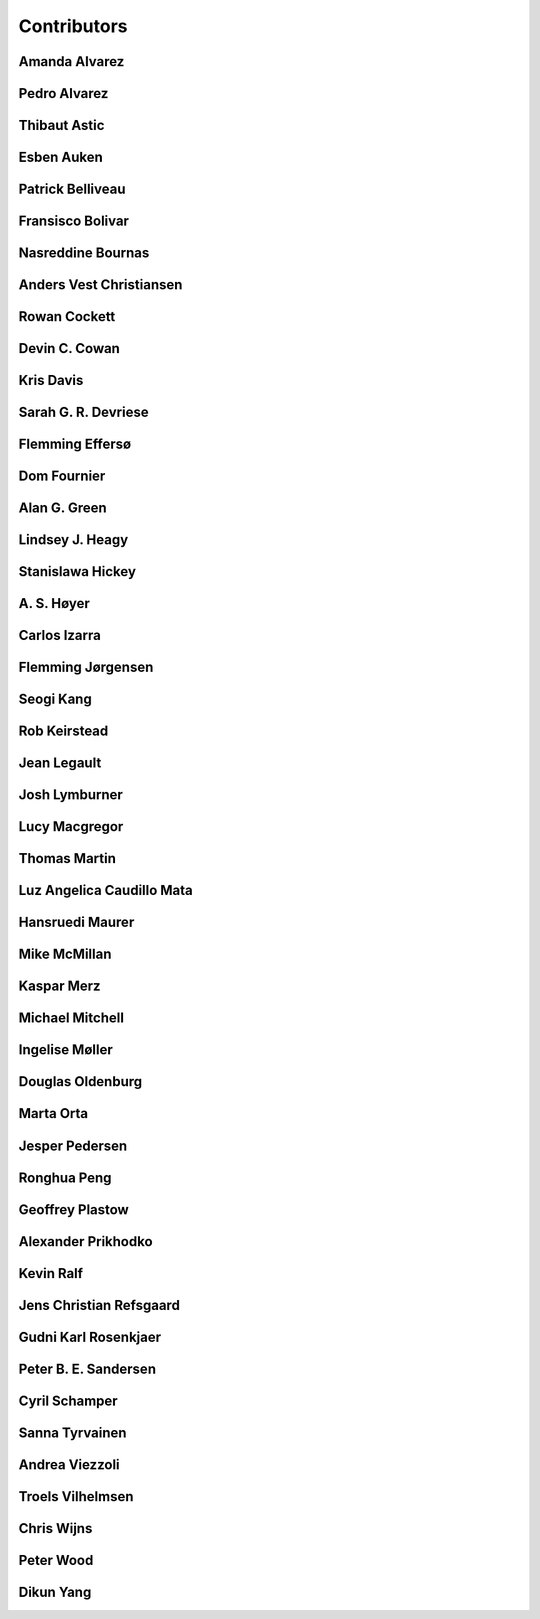 
.. --------------------------------- ..
..                                   ..
..    THIS FILE IS AUTO GENEREATED   ..
..                                   ..
..    autodoc.py                     ..
..                                   ..
.. --------------------------------- ..


.. _contibutors:

Contributors
============



.. _aalvarez:

Amanda Alvarez
--------------

.. raw:: html

    <div class="row" style="min-height: 170px">
    <div class="col-md-4">
        
    </div>
    <div class="col-md-6" style="line-height: 1.5">
        
        <strong>affiliation:</strong> Rock Solid Images
                              <br>
        <strong>url:</strong> 
        <a class="reference external" href="http://rocksolidimages.com">http://rocksolidimages.com</a>
                        
                              
    </div>
    <br><br>
    </div>


            

.. _palvarez:

Pedro Alvarez
-------------

.. raw:: html

    <div class="row" style="min-height: 170px">
    <div class="col-md-4">
        
    </div>
    <div class="col-md-6" style="line-height: 1.5">
        
        <strong>affiliation:</strong> Rock Solid Images
                              <br>
        <strong>url:</strong> 
        <a class="reference external" href="http://rocksolidimages.com">http://rocksolidimages.com</a>
                        
                              
    </div>
    <br><br>
    </div>


            

.. _thast:

Thibaut Astic
-------------

.. raw:: html

    <div class="row" style="min-height: 170px">
    <div class="col-md-4">
        
        <a class="reference internal image-reference" href="http://simpeg.xyz/s/img/people/thibaut.jpg"><img alt="http://simpeg.xyz/s/img/people/thibaut.jpg" class="align-left" src="http://simpeg.xyz/s/img/people/thibaut.jpg" style="width: 120px; border-radius: 10px; vertical-align: text-middle padding-left="20px" /></a>
                
    </div>
    <div class="col-md-6" style="line-height: 1.5">
        
        <strong>affiliation:</strong> University of British Columbia
                              <br>
        <strong>location:</strong> Vancouver, BC
                              <br>
        <strong>email:</strong> 
        <a class="reference external" href="mailto:thast@eos.ubc.ca">thast@eos.ubc.ca</a>
                        
                              <br>
        <strong>url:</strong> 
        <a class="reference external" href="https://linkedin.com/in/thibautastic">https://linkedin.com/in/thibautastic</a>
                        
                              <br>
        <strong>ORCID:</strong> 
        <a class="reference external" href="http://orcid.org/0000-0003-1237-6315">0000-0003-1237-6315</a>
                        
                              
    </div>
    <br><br>
    </div>


            

.. _eauken:

Esben Auken
-----------

.. raw:: html

    <div class="row" style="min-height: 170px">
    <div class="col-md-4">
        
    </div>
    <div class="col-md-6" style="line-height: 1.5">
        
        <strong>affiliation:</strong> Aarhus University - Hydrogeophysics Group
                              <br>
        <strong>location:</strong> Aarhus, Denmark
                              
    </div>
    <br><br>
    </div>


            

.. _pbellive:

Patrick Belliveau
-----------------

.. raw:: html

    <div class="row" style="min-height: 170px">
    <div class="col-md-4">
        
        <a class="reference internal image-reference" href="https://avatars0.githubusercontent.com/u/6206759?v=3&s=466"><img alt="https://avatars0.githubusercontent.com/u/6206759?v=3&s=466" class="align-left" src="https://avatars0.githubusercontent.com/u/6206759?v=3&s=466" style="width: 120px; border-radius: 10px; vertical-align: text-middle padding-left="20px" /></a>
                
    </div>
    <div class="col-md-6" style="line-height: 1.5">
        
        <strong>affiliation:</strong> University of British Columbia
                              <br>
        <strong>location:</strong> Vancouver, BC
                              <br>
        <strong>email:</strong> 
        <a class="reference external" href="mailto:pbellive@eoas.ubc.ca">pbellive@eoas.ubc.ca</a>
                        
                              <br>
        <strong>url:</strong> 
        <a class="reference external" href="https://github.com/Pbellive">https://github.com/Pbellive</a>
                        
                              
    </div>
    <br><br>
    </div>


            

.. _fbolivar:

Fransisco Bolivar
-----------------

.. raw:: html

    <div class="row" style="min-height: 170px">
    <div class="col-md-4">
        
    </div>
    <div class="col-md-6" style="line-height: 1.5">
        
        <strong>affiliation:</strong> Rock Solid Images
                              <br>
        <strong>url:</strong> 
        <a class="reference external" href="http://rocksolidimages.com">http://rocksolidimages.com</a>
                        
                              
    </div>
    <br><br>
    </div>


            

.. _nbournas:

Nasreddine Bournas
------------------

.. raw:: html

    <div class="row" style="min-height: 170px">
    <div class="col-md-4">
        
    </div>
    <div class="col-md-6" style="line-height: 1.5">
        
        <strong>affiliation:</strong> Geotech Ltd.
                              <br>
        <strong>location:</strong> Aurora, ON
                              <br>
        <strong>email:</strong> 
        <a class="reference external" href="mailto:nasreddine.bournass@geotech.ca">nasreddine.bournass@geotech.ca</a>
                        
                              
    </div>
    <br><br>
    </div>


            

.. _avchristiansen:

Anders Vest Christiansen
------------------------

.. raw:: html

    <div class="row" style="min-height: 170px">
    <div class="col-md-4">
        
    </div>
    <div class="col-md-6" style="line-height: 1.5">
        
        <strong>affiliation:</strong> Aarhus University - Hydrogeophysics Group
                              <br>
        <strong>location:</strong> Aarhus, Denmark
                              
    </div>
    <br><br>
    </div>


            

.. _rowanc1:

Rowan Cockett
-------------

.. raw:: html

    <div class="row" style="min-height: 170px">
    <div class="col-md-4">
        
        <a class="reference internal image-reference" href="https://avatars0.githubusercontent.com/u/913249?v=3&s=460"><img alt="https://avatars0.githubusercontent.com/u/913249?v=3&s=460" class="align-left" src="https://avatars0.githubusercontent.com/u/913249?v=3&s=460" style="width: 120px; border-radius: 10px; vertical-align: text-middle padding-left="20px" /></a>
                
    </div>
    <div class="col-md-6" style="line-height: 1.5">
        
        <strong>affiliation:</strong> 3point Science
                              <br>
        <strong>location:</strong> Calgary, AB
                              <br>
        <strong>email:</strong> 
        <a class="reference external" href="mailto:rowan@row1.ca">rowan@row1.ca</a>
                        
                              <br>
        <strong>url:</strong> 
        <a class="reference external" href="http://www.row1.ca/">http://www.row1.ca/</a>
                        
                              <br>
        <strong>ORCID:</strong> 
        <a class="reference external" href="http://orcid.org/0000-0002-7859-8394">0000-0002-7859-8394</a>
                        
                              
    </div>
    <br><br>
    </div>


            

.. _dccowan:

Devin C. Cowan
--------------

.. raw:: html

    <div class="row" style="min-height: 170px">
    <div class="col-md-4">
        
        <a class="reference internal image-reference" href="https://avatars1.githubusercontent.com/u/12970009?v=3&s=460"><img alt="https://avatars1.githubusercontent.com/u/12970009?v=3&s=460" class="align-left" src="https://avatars1.githubusercontent.com/u/12970009?v=3&s=460" style="width: 120px; border-radius: 10px; vertical-align: text-middle padding-left="20px" /></a>
                
    </div>
    <div class="col-md-6" style="line-height: 1.5">
        
        <strong>affiliation:</strong> University of British Columbia
                              <br>
        <strong>location:</strong> Vancouver, BC, Canada
                              <br>
        <strong>email:</strong> 
        <a class="reference external" href="mailto:devinccowan@gmail.com">devinccowan@gmail.com</a>
                        
                              <br>
        <strong>url:</strong> 
        <a class="reference external" href="https://github.com/dccowan">https://github.com/dccowan</a>
                        
                              
    </div>
    <br><br>
    </div>


            

.. _krisdavis:

Kris Davis
----------

.. raw:: html

    <div class="row" style="min-height: 170px">
    <div class="col-md-4">
        
        <a class="reference internal image-reference" href="https://avatars2.githubusercontent.com/u/10675064?v=3&s=460"><img alt="https://avatars2.githubusercontent.com/u/10675064?v=3&s=460" class="align-left" src="https://avatars2.githubusercontent.com/u/10675064?v=3&s=460" style="width: 120px; border-radius: 10px; vertical-align: text-middle padding-left="20px" /></a>
                
    </div>
    <div class="col-md-6" style="line-height: 1.5">
        
        <strong>affiliation:</strong> Mira Geoscience
                              <br>
        <strong>location:</strong> Vancouver, BC
                              <br>
        <strong>url:</strong> 
        <a class="reference external" href="https://github.com/krisdavis">https://github.com/krisdavis</a>
                        
                              
    </div>
    <br><br>
    </div>


            

.. _sdevriese:

Sarah G. R. Devriese
--------------------

.. raw:: html

    <div class="row" style="min-height: 170px">
    <div class="col-md-4">
        
        <a class="reference internal image-reference" href="https://avatars3.githubusercontent.com/u/13733333?v=3&s=460"><img alt="https://avatars3.githubusercontent.com/u/13733333?v=3&s=460" class="align-left" src="https://avatars3.githubusercontent.com/u/13733333?v=3&s=460" style="width: 120px; border-radius: 10px; vertical-align: text-middle padding-left="20px" /></a>
                
    </div>
    <div class="col-md-6" style="line-height: 1.5">
        
        <strong>affiliation:</strong> University of British Columbia
                              <br>
        <strong>location:</strong> Vancouver, BC
                              <br>
        <strong>email:</strong> 
        <a class="reference external" href="mailto:sdevries@eos.ubc.ca">sdevries@eos.ubc.ca</a>
                        
                              <br>
        <strong>url:</strong> 
        <a class="reference external" href="http://gif.eos.ubc.ca/people/sdevriese">http://gif.eos.ubc.ca/people/sdevriese</a>
                        
                              <br>
        <strong>ORCID:</strong> 
        <a class="reference external" href="http://orcid.org/0000-0003-4305-8416">0000-0003-4305-8416</a>
                        
                              
    </div>
    <br><br>
    </div>


            

.. _fefferso:

Flemming Effersø
----------------

.. raw:: html

    <div class="row" style="min-height: 170px">
    <div class="col-md-4">
        
    </div>
    <div class="col-md-6" style="line-height: 1.5">
        
        <strong>affiliation:</strong> SkyTEM Surveys ApS
                              <br>
        <strong>location:</strong> Aarhus, Denmark
                              
    </div>
    <br><br>
    </div>


            

.. _fourndo:

Dom Fournier
------------

.. raw:: html

    <div class="row" style="min-height: 170px">
    <div class="col-md-4">
        
        <a class="reference internal image-reference" href="http://simpeg.xyz/s/img/people/dom.jpg"><img alt="http://simpeg.xyz/s/img/people/dom.jpg" class="align-left" src="http://simpeg.xyz/s/img/people/dom.jpg" style="width: 120px; border-radius: 10px; vertical-align: text-middle padding-left="20px" /></a>
                
    </div>
    <div class="col-md-6" style="line-height: 1.5">
        
        <strong>affiliation:</strong> University of British Columbia
                              <br>
        <strong>location:</strong> Vancouver, BC
                              <br>
        <strong>email:</strong> 
        <a class="reference external" href="mailto:fourndo@gmail.com">fourndo@gmail.com</a>
                        
                              <br>
        <strong>url:</strong> 
        <a class="reference external" href="http://gif.eos.ubc.ca/people/foundo">http://gif.eos.ubc.ca/people/foundo</a>
                        
                              <br>
        <strong>ORCID:</strong> 
        <a class="reference external" href="http://orcid.org/0000-0003-3285-3465">0000-0003-3285-3465</a>
                        
                              
    </div>
    <br><br>
    </div>


            

.. _agreen:

Alan G. Green
-------------

.. raw:: html

    <div class="row" style="min-height: 170px">
    <div class="col-md-4">
        
        <a class="reference internal image-reference" href="https://github.com/geoscixyz/em/raw/master/images_contributors/agreen.png"><img alt="https://github.com/geoscixyz/em/raw/master/images_contributors/agreen.png" class="align-left" src="https://github.com/geoscixyz/em/raw/master/images_contributors/agreen.png" style="width: 120px; border-radius: 10px; vertical-align: text-middle padding-left="20px" /></a>
                
    </div>
    <div class="col-md-6" style="line-height: 1.5">
        
        <strong>affiliation:</strong> ETH Zurich
                              <br>
        <strong>location:</strong> Zurich, Switzerland
                              <br>
        <strong>email:</strong> 
        <a class="reference external" href="mailto:alan.green@erdw.ethz.ch">alan.green@erdw.ethz.ch</a>
                        
                              
    </div>
    <br><br>
    </div>


            

.. _lheagy:

Lindsey J. Heagy
----------------

.. raw:: html

    <div class="row" style="min-height: 170px">
    <div class="col-md-4">
        
        <a class="reference internal image-reference" href="https://avatars.githubusercontent.com/u/6361812?v=3"><img alt="https://avatars.githubusercontent.com/u/6361812?v=3" class="align-left" src="https://avatars.githubusercontent.com/u/6361812?v=3" style="width: 120px; border-radius: 10px; vertical-align: text-middle padding-left="20px" /></a>
                
    </div>
    <div class="col-md-6" style="line-height: 1.5">
        
        <strong>affiliation:</strong> University of British Columbia
                              <br>
        <strong>location:</strong> Vancouver, BC
                              <br>
        <strong>email:</strong> 
        <a class="reference external" href="mailto:lheagy@eos.ubc.ca">lheagy@eos.ubc.ca</a>
                        
                              <br>
        <strong>url:</strong> 
        <a class="reference external" href="http://lindseyjh.ca">http://lindseyjh.ca</a>
                        
                              <br>
        <strong>ORCID:</strong> 
        <a class="reference external" href="http://orcid.org/0000-0002-1551-5926">0000-0002-1551-5926</a>
                        
                              
    </div>
    <br><br>
    </div>


            

.. _shickey:

Stanislawa Hickey
-----------------

.. raw:: html

    <div class="row" style="min-height: 170px">
    <div class="col-md-4">
        
    </div>
    <div class="col-md-6" style="line-height: 1.5">
        
        <strong>affiliation:</strong> Mira Geoscience Ltd.
                              <br>
        <strong>location:</strong> Vancouver, BC
                              <br>
        <strong>email:</strong> 
        <a class="reference external" href="mailto:stanislawah@miregeoscience.com">stanislawah@miregeoscience.com</a>
                        
                              
    </div>
    <br><br>
    </div>


            

.. _ashoyer:

A. S. Høyer
-----------

.. raw:: html

    <div class="row" style="min-height: 170px">
    <div class="col-md-4">
        
    </div>
    <div class="col-md-6" style="line-height: 1.5">
        
    </div>
    <br><br>
    </div>


            

.. _cizarra:

Carlos Izarra
-------------

.. raw:: html

    <div class="row" style="min-height: 170px">
    <div class="col-md-4">
        
    </div>
    <div class="col-md-6" style="line-height: 1.5">
        
        <strong>affiliation:</strong> Geotech Ltd.
                              <br>
        <strong>location:</strong> Aurora, ON
                              <br>
        <strong>email:</strong> 
        <a class="reference external" href="mailto:carlos.izarra@geotech.ca">carlos.izarra@geotech.ca</a>
                        
                              <br>
        <strong>url:</strong> 
        <a class="reference external" href="http://www.geotech.ca">http://www.geotech.ca</a>
                        
                              
    </div>
    <br><br>
    </div>


            

.. _fjorgensen:

Flemming Jørgensen
------------------

.. raw:: html

    <div class="row" style="min-height: 170px">
    <div class="col-md-4">
        
    </div>
    <div class="col-md-6" style="line-height: 1.5">
        
        <strong>affiliation:</strong> GEUS - Groundwater Mapping Dept.
                              <br>
        <strong>location:</strong> Aarhus, Denmark
                              
    </div>
    <br><br>
    </div>


            

.. _skang:

Seogi Kang
----------

.. raw:: html

    <div class="row" style="min-height: 170px">
    <div class="col-md-4">
        
        <a class="reference internal image-reference" href="https://avatars1.githubusercontent.com/u/6054371?v=3&s=466"><img alt="https://avatars1.githubusercontent.com/u/6054371?v=3&s=466" class="align-left" src="https://avatars1.githubusercontent.com/u/6054371?v=3&s=466" style="width: 120px; border-radius: 10px; vertical-align: text-middle padding-left="20px" /></a>
                
    </div>
    <div class="col-md-6" style="line-height: 1.5">
        
        <strong>affiliation:</strong> University of British Columbia
                              <br>
        <strong>location:</strong> Vancouver, BC
                              <br>
        <strong>email:</strong> 
        <a class="reference external" href="mailto:skang@eoas.ubc.ca">skang@eoas.ubc.ca</a>
                        
                              <br>
        <strong>url:</strong> 
        <a class="reference external" href="https://github.com/sgkang">https://github.com/sgkang</a>
                        
                              <br>
        <strong>ORCID:</strong> 
        <a class="reference external" href="http://orcid.org/0000-0002-9963-936X">0000-0002-9963-936X</a>
                        
                              
    </div>
    <br><br>
    </div>


            

.. _rkeirstead:

Rob Keirstead
-------------

.. raw:: html

    <div class="row" style="min-height: 170px">
    <div class="col-md-4">
        
    </div>
    <div class="col-md-6" style="line-height: 1.5">
        
        <strong>affiliation:</strong> Rock Solid Images
                              <br>
        <strong>url:</strong> 
        <a class="reference external" href="http://rocksolidimages.com">http://rocksolidimages.com</a>
                        
                              
    </div>
    <br><br>
    </div>


            

.. _jlegault:

Jean Legault
------------

.. raw:: html

    <div class="row" style="min-height: 170px">
    <div class="col-md-4">
        
    </div>
    <div class="col-md-6" style="line-height: 1.5">
        
        <strong>affiliation:</strong> Geotech Ltd.
                              <br>
        <strong>location:</strong> Aurora, ON
                              <br>
        <strong>email:</strong> 
        <a class="reference external" href="mailto:jean@geotech.ca">jean@geotech.ca</a>
                        
                              <br>
        <strong>url:</strong> 
        <a class="reference external" href="http://www.geotech.ca">http://www.geotech.ca</a>
                        
                              
    </div>
    <br><br>
    </div>


            

.. _jlymburner:

Josh Lymburner
--------------

.. raw:: html

    <div class="row" style="min-height: 170px">
    <div class="col-md-4">
        
    </div>
    <div class="col-md-6" style="line-height: 1.5">
        
        <strong>affiliation:</strong> Crone Geophysics and Exploration Ltd.
                              <br>
        <strong>location:</strong> Toronto, ON
                              <br>
        <strong>email:</strong> 
        <a class="reference external" href="mailto:lymbruj@gmail.com">lymbruj@gmail.com</a>
                        
                              
    </div>
    <br><br>
    </div>


            

.. _lmacgregor:

Lucy Macgregor
--------------

.. raw:: html

    <div class="row" style="min-height: 170px">
    <div class="col-md-4">
        
    </div>
    <div class="col-md-6" style="line-height: 1.5">
        
        <strong>affiliation:</strong> Rock Solid Images
                              <br>
        <strong>email:</strong> 
        <a class="reference external" href="mailto:lucy.macgregor@rocksolidimages.com">lucy.macgregor@rocksolidimages.com</a>
                        
                              <br>
        <strong>url:</strong> 
        <a class="reference external" href="http://rocksolidimages.com">http://rocksolidimages.com</a>
                        
                              
    </div>
    <br><br>
    </div>


            

.. _tmartin:

Thomas Martin
-------------

.. raw:: html

    <div class="row" style="min-height: 170px">
    <div class="col-md-4">
        
    </div>
    <div class="col-md-6" style="line-height: 1.5">
        
        <strong>affiliation:</strong> Rock Solid Images
                              <br>
        <strong>url:</strong> 
        <a class="reference external" href="http://rocksolidimages.com">http://rocksolidimages.com</a>
                        
                              
    </div>
    <br><br>
    </div>


            

.. _lacmajedrez:

Luz Angelica Caudillo Mata
--------------------------

.. raw:: html

    <div class="row" style="min-height: 170px">
    <div class="col-md-4">
        
        <a class="reference internal image-reference" href="https://avatars0.githubusercontent.com/u/4496159?v=3&s=460"><img alt="https://avatars0.githubusercontent.com/u/4496159?v=3&s=460" class="align-left" src="https://avatars0.githubusercontent.com/u/4496159?v=3&s=460" style="width: 120px; border-radius: 10px; vertical-align: text-middle padding-left="20px" /></a>
                
    </div>
    <div class="col-md-6" style="line-height: 1.5">
        
        <strong>affiliation:</strong> University of British Columbia
                              <br>
        <strong>location:</strong> Vancouver, BC
                              <br>
        <strong>email:</strong> 
        <a class="reference external" href="mailto:lcaudill@eos.ubc.ca">lcaudill@eos.ubc.ca</a>
                        
                              <br>
        <strong>url:</strong> 
        <a class="reference external" href="https://lacaudillomata.wordpress.com/">https://lacaudillomata.wordpress.com/</a>
                        
                              
    </div>
    <br><br>
    </div>


            

.. _hmaurer:

Hansruedi Maurer
----------------

.. raw:: html

    <div class="row" style="min-height: 170px">
    <div class="col-md-4">
        
        <a class="reference internal image-reference" href="https://github.com/geoscixyz/em/raw/master/images_contributors/hmaurer.png"><img alt="https://github.com/geoscixyz/em/raw/master/images_contributors/hmaurer.png" class="align-left" src="https://github.com/geoscixyz/em/raw/master/images_contributors/hmaurer.png" style="width: 120px; border-radius: 10px; vertical-align: text-middle padding-left="20px" /></a>
                
    </div>
    <div class="col-md-6" style="line-height: 1.5">
        
        <strong>affiliation:</strong> ETH Zurich
                              <br>
        <strong>location:</strong> Zurich, Switzerland
                              <br>
        <strong>email:</strong> 
        <a class="reference external" href="mailto:Hansruedi.maurer@erdw.ethz.ch">Hansruedi.maurer@erdw.ethz.ch</a>
                        
                              
    </div>
    <br><br>
    </div>


            

.. _mikemcm:

Mike McMillan
-------------

.. raw:: html

    <div class="row" style="min-height: 170px">
    <div class="col-md-4">
        
        <a class="reference internal image-reference" href="https://avatars1.githubusercontent.com/u/5559898?v=3&s=460"><img alt="https://avatars1.githubusercontent.com/u/5559898?v=3&s=460" class="align-left" src="https://avatars1.githubusercontent.com/u/5559898?v=3&s=460" style="width: 120px; border-radius: 10px; vertical-align: text-middle padding-left="20px" /></a>
                
    </div>
    <div class="col-md-6" style="line-height: 1.5">
        
        <strong>affiliation:</strong> University of British Columbia
                              <br>
        <strong>location:</strong> Vancouver, BC
                              <br>
        <strong>email:</strong> 
        <a class="reference external" href="mailto:mmcmilla@eos.ubc.ca">mmcmilla@eos.ubc.ca</a>
                        
                              <br>
        <strong>url:</strong> 
        <a class="reference external" href="https://github.com/mikemcm">https://github.com/mikemcm</a>
                        
                              
    </div>
    <br><br>
    </div>


            

.. _kmerz:

Kaspar Merz
-----------

.. raw:: html

    <div class="row" style="min-height: 170px">
    <div class="col-md-4">
        
        <a class="reference internal image-reference" href="https://github.com/geoscixyz/em/raw/master/images_contributors/kmerz.png"><img alt="https://github.com/geoscixyz/em/raw/master/images_contributors/kmerz.png" class="align-left" src="https://github.com/geoscixyz/em/raw/master/images_contributors/kmerz.png" style="width: 120px; border-radius: 10px; vertical-align: text-middle padding-left="20px" /></a>
                
    </div>
    <div class="col-md-6" style="line-height: 1.5">
        
        <strong>affiliation:</strong> Geo2X (formerly ETH Zurich)
                              <br>
        <strong>location:</strong> Baar, Switzerland
                              <br>
        <strong>email:</strong> 
        <a class="reference external" href="mailto:Kaspar.merz@gmail.com">Kaspar.merz@gmail.com</a>
                        
                              
    </div>
    <br><br>
    </div>


            

.. _micmitch:

Michael Mitchell
----------------

.. raw:: html

    <div class="row" style="min-height: 170px">
    <div class="col-md-4">
        
        <a class="reference internal image-reference" href="http://www.simpeg.xyz/s/img/people/mike.jpg"><img alt="http://www.simpeg.xyz/s/img/people/mike.jpg" class="align-left" src="http://www.simpeg.xyz/s/img/people/mike.jpg" style="width: 120px; border-radius: 10px; vertical-align: text-middle padding-left="20px" /></a>
                
    </div>
    <div class="col-md-6" style="line-height: 1.5">
        
        <strong>affiliation:</strong> University of British Columbia
                              <br>
        <strong>location:</strong> Vancouver, BC
                              <br>
        <strong>email:</strong> 
        <a class="reference external" href="mailto:mmitchel@eos.ubc.ca">mmitchel@eos.ubc.ca</a>
                        
                              <br>
        <strong>url:</strong> 
        <a class="reference external" href="https://www.researchgate.net/profile/Michael_Mitchell34">https://www.researchgate.net/profile/Michael_Mitchell34</a>
                        
                              <br>
        <strong>ORCID:</strong> 
        <a class="reference external" href="http://orcid.org/0000-0001-5070-8793">0000-0001-5070-8793</a>
                        
                              
    </div>
    <br><br>
    </div>


            

.. _imoller:

Ingelise Møller
---------------

.. raw:: html

    <div class="row" style="min-height: 170px">
    <div class="col-md-4">
        
    </div>
    <div class="col-md-6" style="line-height: 1.5">
        
    </div>
    <br><br>
    </div>


            

.. _doldenburg:

Douglas Oldenburg
-----------------

.. raw:: html

    <div class="row" style="min-height: 170px">
    <div class="col-md-4">
        
        <a class="reference internal image-reference" href="http://disc2017.geosci.xyz/s/images/oldenburg2.jpg"><img alt="http://disc2017.geosci.xyz/s/images/oldenburg2.jpg" class="align-left" src="http://disc2017.geosci.xyz/s/images/oldenburg2.jpg" style="width: 120px; border-radius: 10px; vertical-align: text-middle padding-left="20px" /></a>
                
    </div>
    <div class="col-md-6" style="line-height: 1.5">
        
        <strong>affiliation:</strong> University of British Columbia
                              <br>
        <strong>location:</strong> Vancouver, BC
                              <br>
        <strong>email:</strong> 
        <a class="reference external" href="mailto:doug@eos.ubc.ca">doug@eos.ubc.ca</a>
                        
                              <br>
        <strong>url:</strong> 
        <a class="reference external" href="http://gif.eos.ubc.ca">http://gif.eos.ubc.ca</a>
                        
                              
    </div>
    <br><br>
    </div>


            

.. _morta:

Marta Orta
----------

.. raw:: html

    <div class="row" style="min-height: 170px">
    <div class="col-md-4">
        
    </div>
    <div class="col-md-6" style="line-height: 1.5">
        
        <strong>affiliation:</strong> Geotech Ltd.
                              <br>
        <strong>location:</strong> Aurora, ON
                              <br>
        <strong>email:</strong> 
        <a class="reference external" href="mailto:marta.orta@geotech.ca">marta.orta@geotech.ca</a>
                        
                              
    </div>
    <br><br>
    </div>


            

.. _jpedersen:

Jesper Pedersen
---------------

.. raw:: html

    <div class="row" style="min-height: 170px">
    <div class="col-md-4">
        
    </div>
    <div class="col-md-6" style="line-height: 1.5">
        
        <strong>affiliation:</strong> Aarhus University - Hydrogeophysics Group
                              <br>
        <strong>location:</strong> Aarhus, Denmark
                              
    </div>
    <br><br>
    </div>


            

.. _prhjiajie:

Ronghua Peng
------------

.. raw:: html

    <div class="row" style="min-height: 170px">
    <div class="col-md-4">
        
        <a class="reference internal image-reference" href="https://avatars1.githubusercontent.com/u/3736610?v=3&s=460"><img alt="https://avatars1.githubusercontent.com/u/3736610?v=3&s=460" class="align-left" src="https://avatars1.githubusercontent.com/u/3736610?v=3&s=460" style="width: 120px; border-radius: 10px; vertical-align: text-middle padding-left="20px" /></a>
                
    </div>
    <div class="col-md-6" style="line-height: 1.5">
        
        <strong>affiliation:</strong> University of British Columbia
                              <br>
        <strong>location:</strong> Vancouver, BC
                              <br>
        <strong>email:</strong> 
        <a class="reference external" href="mailto:prhjiajie@163.com">prhjiajie@163.com</a>
                        
                              <br>
        <strong>url:</strong> 
        <a class="reference external" href="https://github.com/prhjiajie">https://github.com/prhjiajie</a>
                        
                              
    </div>
    <br><br>
    </div>


            

.. _gplastow:

Geoffrey Plastow
----------------

.. raw:: html

    <div class="row" style="min-height: 170px">
    <div class="col-md-4">
        
    </div>
    <div class="col-md-6" style="line-height: 1.5">
        
        <strong>affiliation:</strong> Geotech Ltd.
                              <br>
        <strong>location:</strong> Aurora, ON
                              <br>
        <strong>email:</strong> 
        <a class="reference external" href="mailto:geoffrey.plastow@geotech.ca">geoffrey.plastow@geotech.ca</a>
                        
                              <br>
        <strong>url:</strong> 
        <a class="reference external" href="http://www.geotech.ca">http://www.geotech.ca</a>
                        
                              
    </div>
    <br><br>
    </div>


            

.. _aprikhodko:

Alexander Prikhodko
-------------------

.. raw:: html

    <div class="row" style="min-height: 170px">
    <div class="col-md-4">
        
    </div>
    <div class="col-md-6" style="line-height: 1.5">
        
        <strong>affiliation:</strong> Geotech Ltd.
                              <br>
        <strong>location:</strong> Aurora, ON
                              <br>
        <strong>email:</strong> 
        <a class="reference external" href="mailto:alexander.prikhodko@geotech.ca">alexander.prikhodko@geotech.ca</a>
                        
                              
    </div>
    <br><br>
    </div>


            

.. _kralph:

Kevin Ralf
----------

.. raw:: html

    <div class="row" style="min-height: 170px">
    <div class="col-md-4">
        
    </div>
    <div class="col-md-6" style="line-height: 1.5">
        
        <strong>affiliation:</strong> Crone Geophysics and Exploration Ltd.
                              <br>
        <strong>location:</strong> Toronto, ON
                              
    </div>
    <br><br>
    </div>


            

.. _jcrefsgaard:

Jens Christian Refsgaard
------------------------

.. raw:: html

    <div class="row" style="min-height: 170px">
    <div class="col-md-4">
        
    </div>
    <div class="col-md-6" style="line-height: 1.5">
        
        <strong>affiliation:</strong> GEUS - Hydrological Dept.
                              <br>
        <strong>location:</strong> Aarhus, Denmark
                              
    </div>
    <br><br>
    </div>


            

.. _grosenkj:

Gudni Karl Rosenkjaer
---------------------

.. raw:: html

    <div class="row" style="min-height: 170px">
    <div class="col-md-4">
        
        <a class="reference internal image-reference" href="https://avatars0.githubusercontent.com/u/6052367?v=3&s=400"><img alt="https://avatars0.githubusercontent.com/u/6052367?v=3&s=400" class="align-left" src="https://avatars0.githubusercontent.com/u/6052367?v=3&s=400" style="width: 120px; border-radius: 10px; vertical-align: text-middle padding-left="20px" /></a>
                
    </div>
    <div class="col-md-6" style="line-height: 1.5">
        
        <strong>affiliation:</strong> University of British Columbia
                              <br>
        <strong>location:</strong> Vancouver, BC
                              <br>
        <strong>email:</strong> 
        <a class="reference external" href="mailto:grosenkj@users.noreply.github.com">grosenkj@users.noreply.github.com</a>
                        
                              <br>
        <strong>url:</strong> 
        <a class="reference external" href="https://github.com/grosenkj">https://github.com/grosenkj</a>
                        
                              
    </div>
    <br><br>
    </div>


            

.. _psandersen:

Peter B. E. Sandersen
---------------------

.. raw:: html

    <div class="row" style="min-height: 170px">
    <div class="col-md-4">
        
    </div>
    <div class="col-md-6" style="line-height: 1.5">
        
    </div>
    <br><br>
    </div>


            

.. _cschamper:

Cyril Schamper
--------------

.. raw:: html

    <div class="row" style="min-height: 170px">
    <div class="col-md-4">
        
    </div>
    <div class="col-md-6" style="line-height: 1.5">
        
        <strong>affiliation:</strong> Aarhus University - Dept. of Geoscience
                              <br>
        <strong>location:</strong> Aarhus, Denmark
                              
    </div>
    <br><br>
    </div>


            

.. _sannatti:

Sanna Tyrvainen
---------------

.. raw:: html

    <div class="row" style="min-height: 170px">
    <div class="col-md-4">
        
        <a class="reference internal image-reference" href="https://raw.githubusercontent.com/geoscixyz/em/master/images_contributors/sanna.jpeg"><img alt="https://raw.githubusercontent.com/geoscixyz/em/master/images_contributors/sanna.jpeg" class="align-left" src="https://raw.githubusercontent.com/geoscixyz/em/master/images_contributors/sanna.jpeg" style="width: 120px; border-radius: 10px; vertical-align: text-middle padding-left="20px" /></a>
                
    </div>
    <div class="col-md-6" style="line-height: 1.5">
        
        <strong>affiliation:</strong> University of British Columbia
                              <br>
        <strong>location:</strong> Vancouver, BC
                              <br>
        <strong>email:</strong> 
        <a class="reference external" href="mailto:sannatyr@math.ubc.ca">sannatyr@math.ubc.ca</a>
                        
                              
    </div>
    <br><br>
    </div>


            

.. _aviezzoli:

Andrea Viezzoli
---------------

.. raw:: html

    <div class="row" style="min-height: 170px">
    <div class="col-md-4">
        
    </div>
    <div class="col-md-6" style="line-height: 1.5">
        
    </div>
    <br><br>
    </div>


            

.. _tvilhelmsen:

Troels Vilhelmsen
-----------------

.. raw:: html

    <div class="row" style="min-height: 170px">
    <div class="col-md-4">
        
    </div>
    <div class="col-md-6" style="line-height: 1.5">
        
    </div>
    <br><br>
    </div>


            

.. _cwijns:

Chris Wijns
-----------

.. raw:: html

    <div class="row" style="min-height: 170px">
    <div class="col-md-4">
        
    </div>
    <div class="col-md-6" style="line-height: 1.5">
        
        <strong>affiliation:</strong> First Quantum Minerals Ltd.
                              <br>
        <strong>location:</strong> Perth, WA, AUS
                              <br>
        <strong>email:</strong> 
        <a class="reference external" href="mailto:chris.wijns@fqml.com">chris.wijns@fqml.com</a>
                        
                              
    </div>
    <br><br>
    </div>


            

.. _pwood:

Peter Wood
----------

.. raw:: html

    <div class="row" style="min-height: 170px">
    <div class="col-md-4">
        
    </div>
    <div class="col-md-6" style="line-height: 1.5">
        
        <strong>affiliation:</strong> Zenyatta Ventures Ltd.
                              <br>
        <strong>location:</strong> Toronto, ON
                              <br>
        <strong>email:</strong> 
        <a class="reference external" href="mailto:pcwood@zenyatta.ca">pcwood@zenyatta.ca</a>
                        
                              
    </div>
    <br><br>
    </div>


            

.. _dyang:

Dikun Yang
----------

.. raw:: html

    <div class="row" style="min-height: 170px">
    <div class="col-md-4">
        
        <a class="reference internal image-reference" href="https://avatars3.githubusercontent.com/u/5066933?v=3&s=460"><img alt="https://avatars3.githubusercontent.com/u/5066933?v=3&s=460" class="align-left" src="https://avatars3.githubusercontent.com/u/5066933?v=3&s=460" style="width: 120px; border-radius: 10px; vertical-align: text-middle padding-left="20px" /></a>
                
    </div>
    <div class="col-md-6" style="line-height: 1.5">
        
        <strong>affiliation:</strong> University of British Columbia
                              <br>
        <strong>location:</strong> Vancouver, BC
                              <br>
        <strong>email:</strong> 
        <a class="reference external" href="mailto:yangdikun@gmail.com">yangdikun@gmail.com</a>
                        
                              <br>
        <strong>url:</strong> 
        <a class="reference external" href="https://www.eoas.ubc.ca/~dyang/">https://www.eoas.ubc.ca/~dyang/</a>
                        
                              <br>
        <strong>ORCID:</strong> 
        <a class="reference external" href="http://orcid.org/0000-0002-2807-9537">0000-0002-2807-9537</a>
                        
                              
    </div>
    <br><br>
    </div>


            